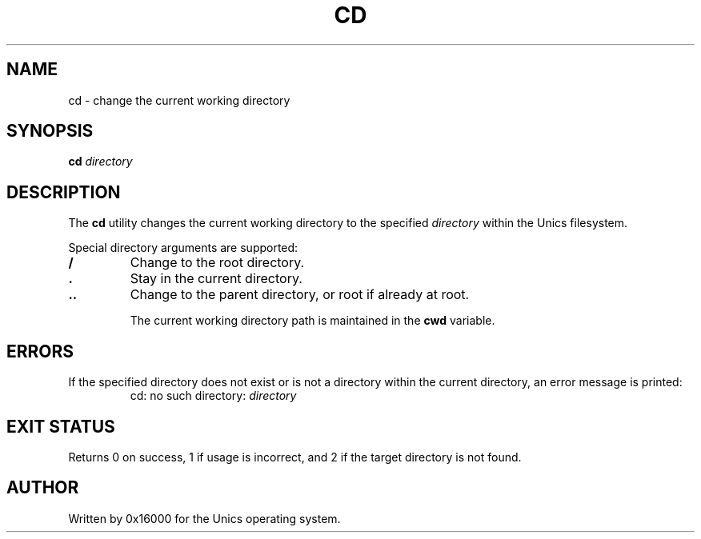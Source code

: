.\" Manpage for cd - change current directory
.TH CD 1 "2025-06-20" "Unics OS" "User Commands"
.SH NAME
cd \- change the current working directory
.SH SYNOPSIS
.B cd
\fIdirectory\f
.SH DESCRIPTION
The
.B cd
utility changes the current working directory to the specified
.I directory
within the Unics filesystem.

Special directory arguments are supported:

.TP
.B /
Change to the root directory.

.TP
.B .
Stay in the current directory.

.TP
.B ..
Change to the parent directory, or root if already at root.

The current working directory path is maintained in the
.B cwd
variable.

.SH ERRORS
If the specified directory does not exist or is not a directory within the current directory, an error message is printed:
.RS
cd: no such directory: \fIdirectory\f
.RE

.SH EXIT STATUS
Returns 0 on success, 1 if usage is incorrect, and 2 if the target directory is not found.

.SH AUTHOR
Written by 0x16000 for the Unics operating system.
